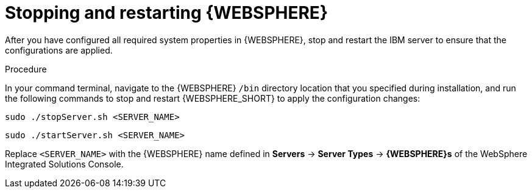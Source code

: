 [id='was-stop-start-proc']
= Stopping and restarting {WEBSPHERE}

After you have configured all required system properties in {WEBSPHERE}, stop and restart the IBM server to ensure that the configurations are applied.

.Procedure
In your command terminal, navigate to the {WEBSPHERE} `/bin` directory location that you specified during installation, and run the following commands to stop and restart {WEBSPHERE_SHORT} to apply the configuration changes:

[source]
----
sudo ./stopServer.sh <SERVER_NAME>
----

[source]
----
sudo ./startServer.sh <SERVER_NAME>
----

Replace `<SERVER_NAME>` with the {WEBSPHERE} name defined in *Servers* -> *Server Types* -> *{WEBSPHERE}s* of the WebSphere Integrated Solutions Console.
